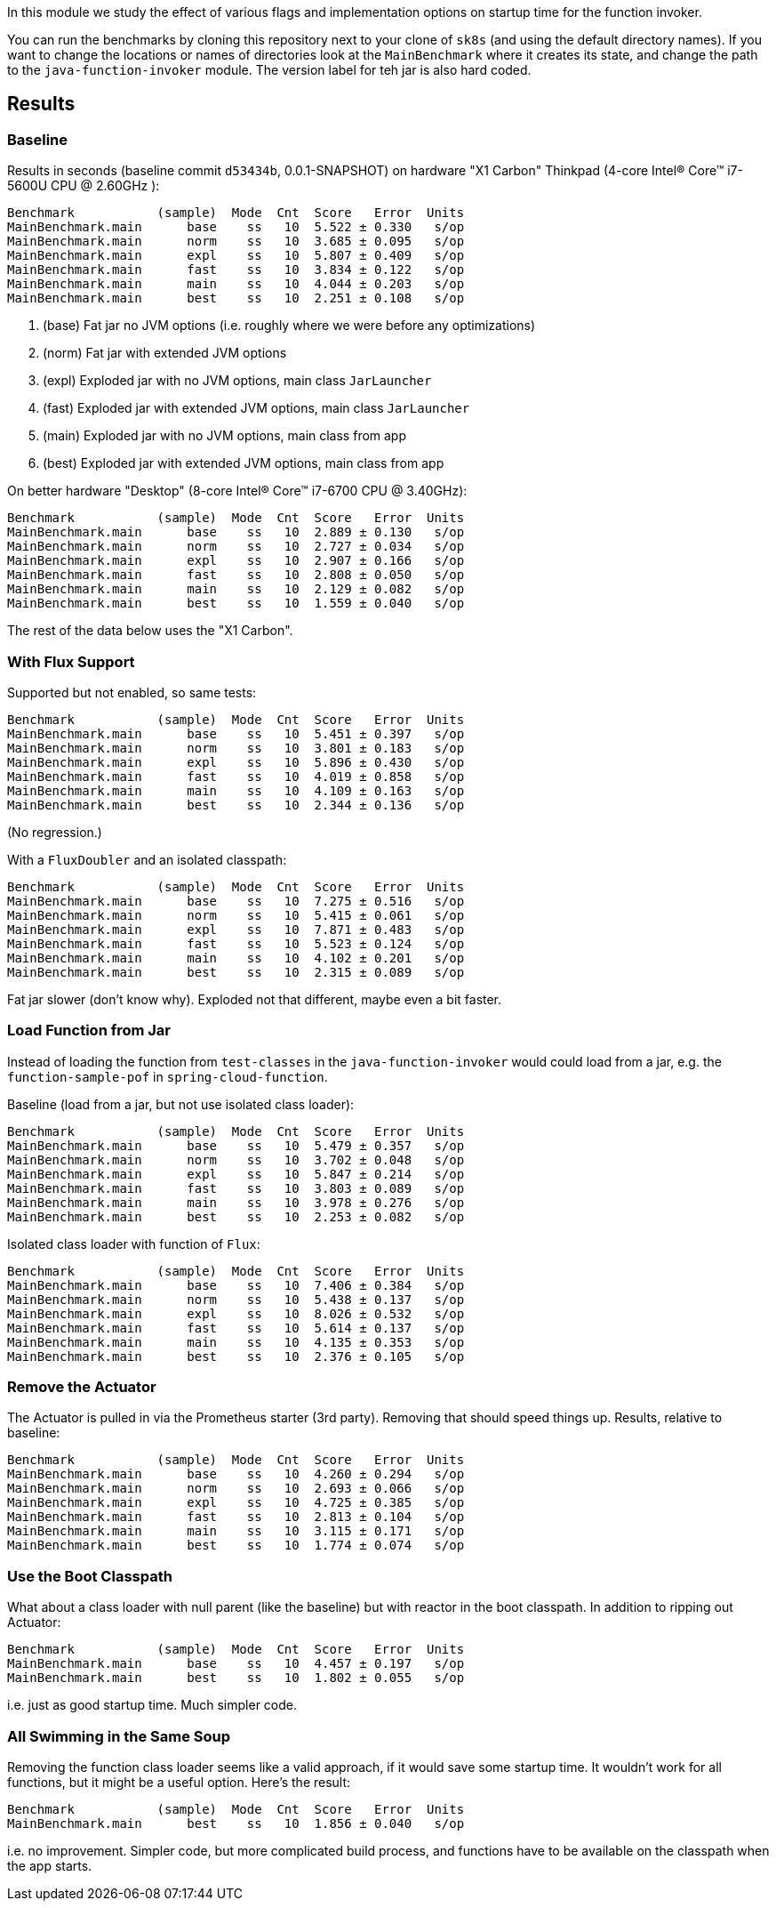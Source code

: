 [.lead]
In this module we study the effect of various flags and implementation options on startup time for the function invoker.

You can run the benchmarks by cloning this repository next to your clone of `sk8s` (and using the default directory names). If you want to change the locations or names of directories look at the `MainBenchmark` where it creates its state, and change the path to the `java-function-invoker` module. The version label for teh jar is also hard coded.

== Results

=== Baseline

Results in seconds (baseline commit `d53434b`, 0.0.1-SNAPSHOT) on hardware "X1 Carbon" Thinkpad (4-core Intel(R) Core(TM) i7-5600U CPU @ 2.60GHz
):

```
Benchmark           (sample)  Mode  Cnt  Score   Error  Units
MainBenchmark.main      base    ss   10  5.522 ± 0.330   s/op
MainBenchmark.main      norm    ss   10  3.685 ± 0.095   s/op
MainBenchmark.main      expl    ss   10  5.807 ± 0.409   s/op
MainBenchmark.main      fast    ss   10  3.834 ± 0.122   s/op
MainBenchmark.main      main    ss   10  4.044 ± 0.203   s/op
MainBenchmark.main      best    ss   10  2.251 ± 0.108   s/op
```
<1> (base) Fat jar no JVM options (i.e. roughly where we were before any optimizations)
<2> (norm) Fat jar with extended JVM options
<3> (expl) Exploded jar with no JVM options, main class `JarLauncher`
<4> (fast) Exploded jar with extended JVM options, main class `JarLauncher`
<5> (main) Exploded jar with no JVM options, main class from app
<6> (best) Exploded jar with extended JVM options, main class from app

On better hardware "Desktop" (8-core Intel(R) Core(TM) i7-6700 CPU @ 3.40GHz):

```
Benchmark           (sample)  Mode  Cnt  Score   Error  Units
MainBenchmark.main      base    ss   10  2.889 ± 0.130   s/op
MainBenchmark.main      norm    ss   10  2.727 ± 0.034   s/op
MainBenchmark.main      expl    ss   10  2.907 ± 0.166   s/op
MainBenchmark.main      fast    ss   10  2.808 ± 0.050   s/op
MainBenchmark.main      main    ss   10  2.129 ± 0.082   s/op
MainBenchmark.main      best    ss   10  1.559 ± 0.040   s/op
```

The rest of the data below uses the "X1 Carbon".


=== With Flux Support

Supported but not enabled, so same tests:

```
Benchmark           (sample)  Mode  Cnt  Score   Error  Units
MainBenchmark.main      base    ss   10  5.451 ± 0.397   s/op
MainBenchmark.main      norm    ss   10  3.801 ± 0.183   s/op
MainBenchmark.main      expl    ss   10  5.896 ± 0.430   s/op
MainBenchmark.main      fast    ss   10  4.019 ± 0.858   s/op
MainBenchmark.main      main    ss   10  4.109 ± 0.163   s/op
MainBenchmark.main      best    ss   10  2.344 ± 0.136   s/op
```

(No regression.)

With a `FluxDoubler` and an isolated classpath:

```
Benchmark           (sample)  Mode  Cnt  Score   Error  Units
MainBenchmark.main      base    ss   10  7.275 ± 0.516   s/op
MainBenchmark.main      norm    ss   10  5.415 ± 0.061   s/op
MainBenchmark.main      expl    ss   10  7.871 ± 0.483   s/op
MainBenchmark.main      fast    ss   10  5.523 ± 0.124   s/op
MainBenchmark.main      main    ss   10  4.102 ± 0.201   s/op
MainBenchmark.main      best    ss   10  2.315 ± 0.089   s/op
```

Fat jar slower (don't know why). Exploded not that different, maybe even a bit faster.

=== Load Function from Jar

Instead of loading the function from `test-classes` in the `java-function-invoker` would could load from a jar, e.g. the `function-sample-pof` in `spring-cloud-function`.

Baseline (load from a jar, but not use isolated class loader):

```
Benchmark           (sample)  Mode  Cnt  Score   Error  Units
MainBenchmark.main      base    ss   10  5.479 ± 0.357   s/op
MainBenchmark.main      norm    ss   10  3.702 ± 0.048   s/op
MainBenchmark.main      expl    ss   10  5.847 ± 0.214   s/op
MainBenchmark.main      fast    ss   10  3.803 ± 0.089   s/op
MainBenchmark.main      main    ss   10  3.978 ± 0.276   s/op
MainBenchmark.main      best    ss   10  2.253 ± 0.082   s/op
```

Isolated class loader with function of `Flux`:

```
Benchmark           (sample)  Mode  Cnt  Score   Error  Units
MainBenchmark.main      base    ss   10  7.406 ± 0.384   s/op
MainBenchmark.main      norm    ss   10  5.438 ± 0.137   s/op
MainBenchmark.main      expl    ss   10  8.026 ± 0.532   s/op
MainBenchmark.main      fast    ss   10  5.614 ± 0.137   s/op
MainBenchmark.main      main    ss   10  4.135 ± 0.353   s/op
MainBenchmark.main      best    ss   10  2.376 ± 0.105   s/op
```

=== Remove the Actuator

The Actuator is pulled in via the Prometheus starter (3rd party). Removing that should speed things up. Results, relative to baseline:

```
Benchmark           (sample)  Mode  Cnt  Score   Error  Units
MainBenchmark.main      base    ss   10  4.260 ± 0.294   s/op
MainBenchmark.main      norm    ss   10  2.693 ± 0.066   s/op
MainBenchmark.main      expl    ss   10  4.725 ± 0.385   s/op
MainBenchmark.main      fast    ss   10  2.813 ± 0.104   s/op
MainBenchmark.main      main    ss   10  3.115 ± 0.171   s/op
MainBenchmark.main      best    ss   10  1.774 ± 0.074   s/op
```

=== Use the Boot Classpath

What about a class loader with null parent (like the baseline) but with reactor in the boot classpath. In addition to ripping out Actuator:

```
Benchmark           (sample)  Mode  Cnt  Score   Error  Units
MainBenchmark.main      base    ss   10  4.457 ± 0.197   s/op
MainBenchmark.main      best    ss   10  1.802 ± 0.055   s/op
```

i.e. just as good startup time. Much simpler code.

=== All Swimming in the Same Soup

Removing the function class loader seems like a valid approach, if it would save some startup time. It wouldn't work for all functions, but it might be a useful option. Here's the result:

```
Benchmark           (sample)  Mode  Cnt  Score   Error  Units
MainBenchmark.main      best    ss   10  1.856 ± 0.040   s/op
```

i.e. no improvement. Simpler code, but more complicated build process, and functions have to be available on the classpath when the app starts.